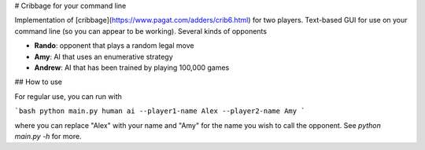 # Cribbage for your command line 

Implementation of [cribbage](https://www.pagat.com/adders/crib6.html) for two players. Text-based GUI for use on your command line (so you can appear to be working). Several kinds of opponents

- **Rando**: opponent that plays a random legal move
- **Amy**: AI that uses an enumerative strategy 
- **Andrew**: AI that has been trained by playing 100,000 games 

## How to use 

For regular use, you can run with 

```bash 
python main.py human ai --player1-name Alex --player2-name Amy
```

where you can replace "Alex" with your name and "Amy" for the name you wish to call the opponent. See `python main.py -h` for more. 


